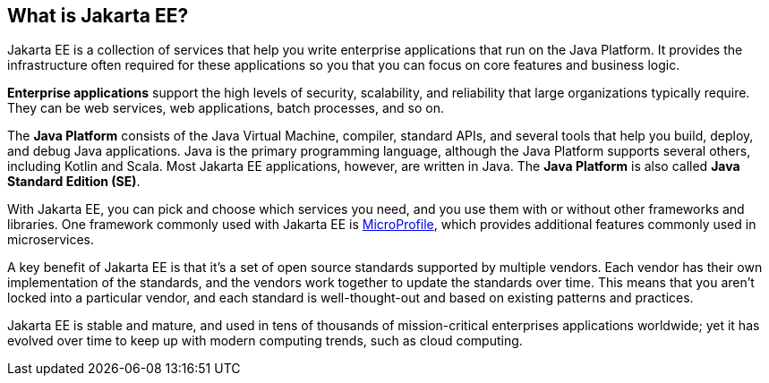 == What is Jakarta EE?

Jakarta EE is a collection of services that help you write enterprise applications that run on the Java Platform.
It provides the infrastructure often required for these applications
so you that you can focus on core features and business logic.

*Enterprise applications* support the high levels of security,
scalability, and reliability that large organizations typically require.
They can be web services, web applications, batch processes, and so on.

The *Java Platform* consists of the Java Virtual Machine, compiler,
standard APIs, and several tools that help you build, deploy, and debug Java applications.
Java is the primary programming language, although the Java Platform supports several others, including Kotlin and Scala.
Most Jakarta EE applications, however, are written in Java. The *Java Platform* is also called *Java Standard Edition (SE)*.

With Jakarta EE, you can pick and choose which services you need,
and you use them with or without other frameworks and libraries.
One framework commonly used with Jakarta EE is https://microprofile.io[MicroProfile^],
which provides additional features commonly used in microservices.

A key benefit of Jakarta EE is that it's a set of open source standards supported by multiple vendors.
Each vendor has their own implementation of the standards,
and the vendors work together to update the standards over time.
This means that you aren't locked into a particular vendor,
and each standard is well-thought-out and based on existing patterns and practices.

Jakarta EE is stable and mature, and used in tens of thousands of mission-critical enterprises applications worldwide;
yet it has evolved over time to keep up with modern computing trends, such as cloud computing.
